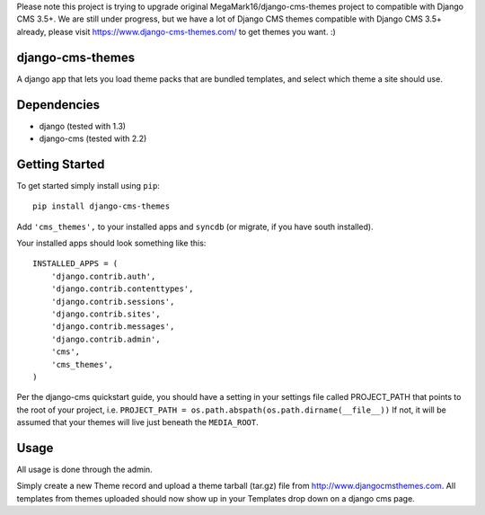 Please note this project is trying to upgrade original MegaMark16/django-cms-themes project to compatible with Django CMS 3.5+. We are still under progress, but we have a lot of Django CMS themes compatible with Django CMS 3.5+ already, please visit https://www.django-cms-themes.com/ to get themes you want. :)

django-cms-themes
=================
A django app that lets you load theme packs that are bundled templates, and
select which theme a site should use.

Dependencies
============

- django (tested with 1.3)
- django-cms (tested with 2.2)

Getting Started
=============

To get started simply install using ``pip``:
::
    pip install django-cms-themes

Add ``'cms_themes',`` to your installed apps and ``syncdb`` (or migrate, if
you have south installed).

Your installed apps should look something like this:
::
	INSTALLED_APPS = (
	    'django.contrib.auth',
	    'django.contrib.contenttypes',
	    'django.contrib.sessions',
	    'django.contrib.sites',
	    'django.contrib.messages',
	    'django.contrib.admin',
	    'cms',
	    'cms_themes',
	)

Per the django-cms quickstart guide, you should have a setting in your
settings file called PROJECT_PATH that points to the root of your project, i.e.
``PROJECT_PATH = os.path.abspath(os.path.dirname(__file__))``
If not, it will be assumed that your themes will live just beneath the ``MEDIA_ROOT``.

Usage
=============

All usage is done through the admin.

Simply create a new Theme record and upload a theme tarball (tar.gz) file from
http://www.djangocmsthemes.com.  All templates from themes uploaded should now
show up in your Templates drop down on a django cms page.
